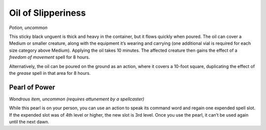 
.. _srd:oil-of-slipperiness:

Oil of Slipperiness
------------------------------------------------------


*Potion, uncommon*

This sticky black unguent is thick and heavy in the container, but it
flows quickly when poured. The oil can cover a Medium or smaller
creature, along with the equipment it’s wearing and carrying (one
additional vial is required for each size category above Medium).
Applying the oil takes 10 minutes. The affected creature then gains the
effect of a *freedom of movement* spell for 8 hours.

Alternatively, the oil can be poured on the ground as an action, where
it covers a 10-­foot square, duplicating the effect of the *grease*
spell in that area for 8 hours.

Pearl of Power
^^^^^^^^^^^^^^

*Wondrous item, uncommon (requires attunement by a spellcaster)*

While this pearl is on your person, you can use an action to speak its
command word and regain one expended spell slot. If the expended slot
was of 4th level or higher, the new slot is 3rd level. Once you
use the pearl, it can’t be used again until the next
dawn.

